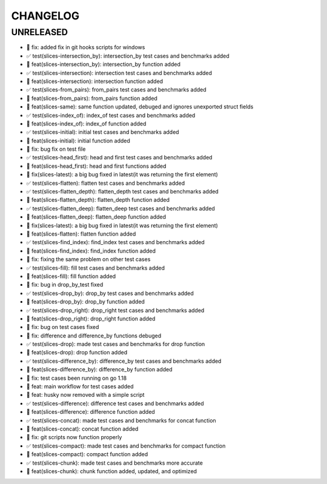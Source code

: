 CHANGELOG
=========

UNRELEASED
----------

* 🐛 fix: added fix in git hooks scripts for windows
* ✅ test(slices-intersection_by): intersection_by test cases and benchmarks added
* 🎉 feat(slices-intersection_by): intersection_by function added
* ✅ test(slices-intersection): intersection test cases and benchmarks added
* 🎉 feat(slices-intersection): intersection function added
* ✅ test(slices-from_pairs): from_pairs test cases and benchmarks added
* 🎉 feat(slices-from_pairs): from_pairs function added
* 🎉 feat(slices-same): same function updated, debuged and ignores unexported struct fields
* ✅ test(slices-index_of): index_of test cases and benchmarks added
* 🎉 feat(slices-index_of): index_of function added
* ✅ test(slices-initial): initial test cases and benchmarks added
* 🎉 feat(slices-initial): initial function added
* 🐛 fix: bug fix on test file
* ✅ test(slices-head_first): head and first test cases and benchmarks added
* 🎉 feat(slices-head_first): head and first functions added
* 🐛 fix(slices-latest): a big bug fixed in latest(it was returning the first element)
* ✅ test(slices-flatten): flatten test cases and benchmarks added
* ✅ test(slices-flatten_depth): flatten_depth test cases and benchmarks added
* 🎉 feat(slices-flatten_depth): flatten_depth function added
* ✅ test(slices-flatten_deep): flatten_deep test cases and benchmarks added
* 🎉 feat(slices-flatten_deep): flatten_deep function added
* 🐛 fix(slices-latest): a big bug fixed in latest(it was returning the first element)
* 🎉 feat(slices-flatten): flatten function added
* ✅ test(slices-find_index): find_index test cases and benchmarks added
* 🎉 feat(slices-find_index): find_index function added
* 🐛 fix: fixing the same problem on other test cases
* ✅ test(slices-fill): fill test cases and benchmarks added
* 🎉 feat(slices-fill): fill function added
* 🐛 fix: bug in drop_by_test fixed
* ✅ test(slices-drop_by): drop_by test cases and benchmarks added
* 🎉 feat(slices-drop_by): drop_by function added
* ✅ test(slices-drop_right): drop_right test cases and benchmarks added
* 🎉 feat(slices-drop_right): drop_right function added
* 🐛 fix: bug on test cases fixed
* 🐛 fix: difference and difference_by functions debuged
* ✅ test(slices-drop): made test cases and benchmarks for drop function
* 🎉 feat(slices-drop): drop function added
* ✅ test(slices-difference_by): difference_by test cases and benchmarks added
* 🎉 feat(slices-difference_by): difference_by function added
* 🐛 fix: test cases been running on go 1.18
* 🎉 feat: main workflow for test cases added
* 🎉 feat: husky now removed with a simple script
* ✅ test(slices-difference): difference test cases and benchmarks added
* 🎉 feat(slices-difference): difference function added
* ✅ test(slices-concat): made test cases and benchmarks for concat function
* 🎉 feat(slices-concat): concat function added
* 🐛 fix: git scripts now function properly
* ✅ test(slices-compact): made test cases and benchmarks for compact function
* 🎉 feat(slices-compact): compact function added
* ✅ test(slices-chunk): made test cases and benchmarks more accurate
* 🎉 feat(slices-chunk): chunk function added, updated, and optimized

.. 1.0.0 (yyyy-mm-dd)
.. ------------------
